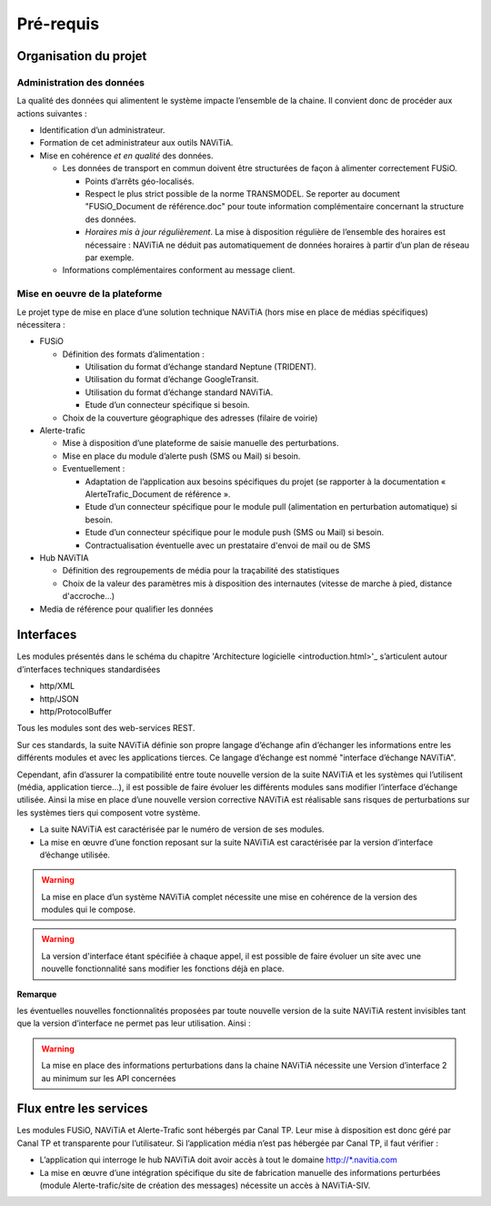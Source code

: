 Pré-requis
==========

Organisation du projet
**********************

Administration des données
--------------------------

La qualité des données qui alimentent le système impacte l’ensemble de la chaine. Il convient donc de procéder aux actions suivantes :

* Identification d’un administrateur.
* Formation de cet administrateur aux outils NAViTiA.
* Mise en cohérence *et en qualité* des données.

  * Les données de transport en commun doivent être structurées de façon à alimenter correctement FUSiO.

    * Points d’arrêts géo-localisés.
    * Respect le plus strict possible de la norme TRANSMODEL.
      Se reporter au document "FUSiO_Document de référence.doc" pour toute information complémentaire concernant la structure des données.
    * *Horaires mis à jour régulièrement*. La mise à disposition régulière de l’ensemble des horaires est nécessaire :
      NAViTiA ne déduit pas automatiquement de données horaires à partir d’un plan de réseau par exemple.

  * Informations complémentaires conforment au message client.


Mise en oeuvre de la plateforme
-------------------------------

Le projet type de mise en place d’une solution technique NAViTiA (hors mise en place de médias spécifiques) nécessitera :

* FUSiO

  * Définition des formats d’alimentation :

    * Utilisation du format d’échange standard Neptune (TRIDENT).
    * Utilisation du format d’échange GoogleTransit.
    * Utilisation du format d’échange standard NAViTiA.
    * Etude d’un connecteur spécifique si besoin.

  * Choix de la couverture géographique des adresses (filaire de voirie)

* Alerte-trafic

  * Mise à disposition d’une plateforme de saisie manuelle des perturbations.
  * Mise en place du module d’alerte push (SMS ou Mail) si besoin.
  * Eventuellement :

    * Adaptation de l’application aux besoins spécifiques du projet (se rapporter à la documentation « AlerteTrafic_Document de référence ».
    * Etude d’un connecteur spécifique pour le module pull (alimentation en perturbation automatique) si besoin.
    * Etude d’un connecteur spécifique pour le module push (SMS ou Mail) si besoin.
    * Contractualisation éventuelle avec un prestataire d'envoi de mail ou de SMS

* Hub NAViTIA

  * Définition des regroupements de média pour la traçabilité des statistiques
  * Choix de la valeur des paramètres mis à disposition des internautes (vitesse de marche à pied, distance d'accroche...)

* Media de référence pour qualifier les données



Interfaces
**********

Les modules présentés dans le schéma du chapitre 'Architecture logicielle <introduction.html>'_ s’articulent
autour d’interfaces techniques standardisées

* http/XML
* http/JSON
* http/ProtocolBuffer

Tous les modules sont des web-services REST.

Sur ces standards, la suite NAViTiA définie son propre langage d’échange afin d’échanger les informations entre les différents modules et avec
les applications tierces. Ce langage d’échange est nommé "interface d’échange NAViTiA".

Cependant, afin d’assurer la compatibilité entre toute nouvelle version de la suite NAViTiA
et les systèmes qui l’utilisent (média, application tierce…), il est possible de faire évoluer
les différents modules sans modifier l’interface d’échange utilisée.
Ainsi la mise en place d’une nouvelle version corrective NAViTiA est réalisable sans risques
de perturbations sur les systèmes tiers qui composent votre système.

* La suite NAViTiA est caractérisée par le numéro de version de ses modules.
* La mise en œuvre d’une fonction reposant sur la suite NAViTiA est caractérisée par la version d’interface d’échange utilisée.

.. warning::
   La mise en place d’un système NAViTiA complet nécessite une mise en cohérence de la version des modules qui le compose.


.. warning::
   La version d'interface étant spécifiée à chaque appel, il est possible de faire évoluer un site avec une nouvelle fonctionnalité sans modifier les fonctions déjà en place.

**Remarque**

les éventuelles nouvelles fonctionnalités proposées par toute nouvelle version de la suite NAViTiA
restent invisibles tant que la version d’interface ne permet pas leur utilisation. Ainsi :

.. warning::
   La mise en place des informations perturbations dans la chaine NAViTiA nécessite une Version d’interface 2 au minimum sur les API concernées


Flux entre les services
***********************

Les modules FUSiO, NAViTiA et Alerte-Trafic sont hébergés par Canal TP. Leur mise à disposition est donc géré par Canal TP et transparente pour l’utilisateur.
Si l’application média n’est pas hébergée par Canal TP, il faut vérifier :

* L’application qui interroge le hub NAViTiA doit avoir accès à tout le domaine http://\*.navitia.com
* La mise en œuvre d’une intégration spécifique du site de fabrication manuelle des informations perturbées (module Alerte-trafic/site de création des messages) nécessite un accès à NAViTiA-SIV.
